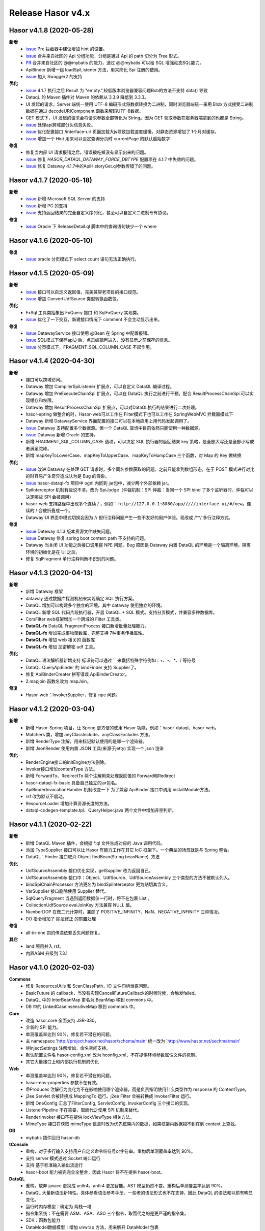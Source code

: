 --------------------
Release Hasor v4.x
--------------------
Hasor v4.1.8 (2020-05-28)
------------------------------------
**新增**
    - `issue <https://github.com/zycgit/hasor/issues/47>`_ Pre 拦截器中建议增加 hint 的设置。
    - `issue <https://gitee.com/zycgit/hasor/issues/I1GG0O>`_ 合并来自社区的 Api 分组功能，分组是通过 Api 的 path 切分为 Tree 形式。
    - `PR <https://gitee.com/zycgit/hasor/pulls/8>`_ 合并来自社区的 @@mybatis 的能力，通过 @@mybatis 可以给 SQL 增强动态SQL能力。
    - ApiBinder 新增一组 loadSpiListener 方法，用来简化 Spi 注册的使用。
    - `issue <https://gitee.com/zycgit/hasor/issues/I1ES3K>`_ 加入 Swagger2 的支持
**优化**
    - `issue <https://gitee.com/zycgit/hasor/issues/I1HS58>`_ 4.1.7 执行之后 Result 为 "empty.",较低版本浏览器兼容问题Bob的方法不支持 data() 导致
    - DataqL 的 Maven 插件对 Maven 的依赖从 3.3.9 降低到 3.3.3。
    - UI 发起的请求，Server 端统一使用 UTF-8 编码形式将数据转换为二进制，同时浏览器端统一采用 Blob 方式接受二进制数据在通过 decodeURIComponent 函数来解码UTF-8数据。
    - GET 模式下，UI 发起的请求会将请求参数全部转化为 String。因为 GET 获取参数在服务器端拿到的也都是 String。
    - `issue <https://gitee.com/zycgit/hasor/issues/I1I9XW>`_ 处理api跨域部分头信息失败。
    - `issue <https://gitee.com/zycgit/hasor/issues/I1HQPF>`_ 优化配置接口 /interface-ui/ 页面加载大js导致加载速度缓慢。对静态资源增加了 1个月对缓存。
    - `issue <https://gitee.com/zycgit/hasor/issues/I1HW0C>`_ 增加一个 Hint 用来可以设定查询分页时 currentPage 的默认启始数字
**修复**
    - 修复当内部 UI 请求报错之后，错误被吃掉没有显示出来的问题。
    - `issue <https://gitee.com/zycgit/hasor/issues/I1HX3O>`_ 修复 `HASOR_DATAQL_DATAWAY_FORCE_DBTYPE` 配置项在 4.1.7 中失效的问题。
    - `issue <https://gitee.com/zycgit/hasor/issues/I1IB09>`_ 修复 Dataway 4.1.7中的ApiHistoryGet.ql参数传错了的问题。

Hasor v4.1.7 (2020-05-18)
------------------------------------
**新增**
    - `issue <https://github.com/zycgit/hasor/issues/14>`_ 新增 Microsoft SQL Server 的支持
    - `issue <https://gitee.com/zycgit/hasor/issues/I1GDPD>`_ 新增 PG 的支持
    - `issue <https://github.com/zycgit/hasor/issues/41>`_ 支持返回结果的完全自定义序列化，甚至可以自定义二进制专有协议。
**修复**
    - `issue <https://github.com/zycgit/hasor/issues/45>`_ Oracle 下 ReleaseDetail.ql 脚本中的查询语句缺少一个 where

Hasor v4.1.6 (2020-05-10)
------------------------------------
**修复**
    - `issue <https://github.com/zycgit/hasor/issues/36>`_ oracle 分页模式下 select count 语句无法正确执行。

Hasor v4.1.5 (2020-05-09)
------------------------------------
**新增**
    - `issue <https://gitee.com/zycgit/hasor/issues/I1FGQO>`_ 接口可以自定义返回值，完美兼容老项目的接口规范。
    - `issue <https://github.com/zycgit/hasor/issues/32>`_  增加 ConvertUdfSource 类型转换函数包。
**优化**
    - FxSql 工具类抽象出 FxQuery 接口 和 SqlFxQuery 实现类。
    - `issue <https://github.com/zycgit/hasor/issues/30>`_ 优化了一下交互，新建接口情况下 comment 不会主动显示出来。
**修复**
    - `issue <https://gitee.com/zycgit/hasor/issues/I1G6QS>`_ DatawayService 接口使用 @Bean 在 Spring 中配置报错。
    - `issue <https://github.com/zycgit/hasor/issues/29>`_ SQL模式下保存api之后，点击编辑再进入，没有显示之前保存的信息。
    - `issue <https://github.com/zycgit/hasor/issues/31>`_ 分页模式下，FRAGMENT_SQL_COLUMN_CASE 不起作用。

Hasor v4.1.4 (2020-04-30)
------------------------------------
**新增**
    - 接口可以跨域访问。
    - Dataway 增加 CompilerSpiListener 扩展点，可以自定义 DataQL 编译过程。
    - Dataway 增加 PreExecuteChainSpi 扩展点，可以在 DataQL 执行之前进行干预。配合 ResultProcessChainSpi 可以实现缓存和权限。
    - Dataway 增加 ResultProcessChainSpi 扩展点，可以对DataQL执行的结果进行二次处理。
    - hasor-spring 做整合的时，Hasor-web可以工作在 Filter模式下也可以工作在 SpringWebMVC 拦截器模式下
    - Dataway 新增 DatawayService 界面配置的接口可以在本地应用上用代码发起调用了。
    - `issue <https://github.com/zycgit/hasor/issues/13>`_ Dataway 支持配置多个数据源。但一个 DataQL 查询中目前依然只能使用一种数据源。
    - `issue <https://gitee.com/zycgit/hasor/issues/I1F0ZB>`_ Dataway 新增 Oracle 的支持。
    - 新增 FRAGMENT_SQL_COLUMN_CASE 选项，可以决定 SQL 执行器的返回结果 key 策略，是全部大写还是全部小写或者满足驼峰。
    - 新增 mapKeyToLowerCase、mapKeyToUpperCase、mapKeyToHumpCase 三个函数，对 Map 的 Key 做转换
**优化**
    - `issue <https://gitee.com/zycgit/hasor/issues/I1EUAL>`_ 改进 Dataway 在处理 GET 请求时，多个同名参数获取的问题。之前只能拿到数组形态，在于 POST 模式进行对比的时容易产生奇异造成认为是 Bug 的假象。
    - `issue <https://gitee.com/zycgit/hasor/issues/I1DK6R>`_ hasor-dataql-fx 项目中 ognl 内嵌到 jar包中，减少两个外部依赖 jar。
    - SpiInterceptor 机制有些说不清，改为 SpiJudge（仲裁机制：SPI 仲裁：当同一个 SPI bind 了多个监听器时，仲裁可以决定哪些 SPI 会被调用）
    - hasor-web 支持路径中出现多个连续 / ，例如： ``http://127.0.0.1:8080/app/////interface-ui/#/new``。连续的 / 会被折叠成一个。
    - Dataway UI 界面中模式切换会因为 // 但行注释问题产生一些不友好的用户体验。现改成 /**/ 多行注释方式。
**修复**
    - `issue <https://gitee.com/zycgit/hasor/issues/I1EM2V>`_ Dateway 4.1.3 版本资源文件缺失问题。
    - `issue <https://gitee.com/zycgit/hasor/issues/I1FD95>`_ Dataway 修复 spring boot context_path 不支持的问题。
    - Dataway 当关闭 UI 功能之后接口调用报 NPE 问题。Bug 原因是 Dataway 内置 DataQL 的环境是一个隔离环境，隔离环境的初始化是在 UI 之后。
    - 修复 SqlFragment 单行注释判断不识别的问题。

Hasor v4.1.3 (2020-04-13)
------------------------------------
**新增**
    - 新增 Dataway 框架
    - dataway 通过数据库探测机制来实现确定 SQL 执行方案。
    - DataQL 增加可以构建多个独立的环境。其中 dataway 使用独立的环境。
    - DataQL 新增 SQL 代码片段执行器，开启 DataQL + SQL 模式。支持分页模式，并兼容多种数据库。
    - CorsFilter web框架增加一个跨域的 Filter 工具类。
    - **DataQL-fx** DataQL FragmentProcess 接口新增批量处理能力。
    - **DataQL-fx** 增加完成事物函数库，完整支持 7种事务传播属性。
    - **DataQL-fx** 增加 web 相关的 函数库
    - **DataQL-fx** 增加 加密解密 udf 工具。
**优化**
    - DataQL 语法解析器新增支持 标识符可以通过 `` 来囊括特殊字符例如：+、-、*、/ 等符号
    - DataQL QueryApiBinder 的 bindFinder 支持 Supplier了。
    - 修复 ApiBinderCreater 拼写错误 ApiBinderCreator。
    - 2.mapjoin 函数名改为 mapJoin。
**修复**
    - Hasor-web：InvokerSupplier，修复 npe 问题。

Hasor v4.1.2 (2020-03-04)
------------------------------------
**新增**
    - 新增 Hasor-Spring 项目，让 Spring 更方便的使用 Hasor 功能，例如：hasor-dataql、hasor-web。
    - Matchers 类，增加 anyClassInclude、anyClassExcludes 方法。
    - 新增 RenderType 注解，用来标记默认使用的是哪一个渲染器。
    - 新增 JsonRender 使用内置 JSON 工具(来源于jetty) 实现一个 json 渲染
**优化**
    - RenderEngine接口的initEngine方法删除。
    - Invoker接口增加contentType 方法。
    - 新增 ForwardTo、RedirectTo 两个注解用来处理返回值的 Forward和Redirect
    - hasor-dataql-fx-basic 具备自己独立的jar包名。
    - ApiBinderInvocationHandler 机制改变一下 为了兼容 ApiBinder 接口中调用 installModule方法。
    - rsf 改为默认不启动。
    - ResourceLoader 增加计算资源长度的方法。
    - dataql-codegen-template.tpl、QueryHelper.java 两个文件中增加非空判断。

Hasor v4.1.1 (2020-02-22)
------------------------------------
**新增**
    - 新增 DataQL Maven 插件，会根据 *.ql 文件生成对应的 Java 调用代码。
    - 添加 TypeSupplier 接口可以让 Hasor 有能力工作在其它 IoC 框架下。一个典型的场景就是与 Spring 整合。
    - DataQL：Finder 接口取消 Object findBean(String beanName)  方法
**优化**
    - UdfSourceAssembly 接口优化实现，getSupplier 改为返回自己。
    - UdfSourceAssembly 接口中：Object、UdfSource、UdfSourceAssembly 三个类型的方法不被默认列入。
    - bindSpiChainProcessor 方法更名为 bindSpiInterceptor 更为贴切其含义。
    - VarSupplier 接口删除使用 Supplier 替代。
    - SqlQueryFragment 当遇到返回数据仅一行时，将不在包裹 List 。
    - CollectionUdfSource evalJoinKey 方法兼容 NULL 值。
    - NumberDOP 在做二元计算时，兼顾了 POSITIVE_INFINITY、NaN、NEGATIVE_INFINITY 三种情况。
    - DO 指令增加了 除法修正 的前置处理
**修复**
    - all-in-one 包的传递依赖丢失问题修复。
**其它**
    - land 项目并入 rsf。
    - 内置ASM 升级到 7.3.1

Hasor v4.1.0 (2020-02-03)
------------------------------------
**Commons**
    - 修复 ResourcesUtils 和 ScanClassPath，IO 文件句柄泄露问题。
    - BasicFuture 的 callback，当没有实现CancellFutureCallback的时候时候，会触发failed。
    - DataQL 中的 InterBeanMap 更名为 BeanMap 移到 commons 中。
    - DB 中的 LinkedCaseInsensitiveMap 移到 commons 中。
**Core**
    - 改造 hasor.core 全面支持 JSR-330。
    - 全新的 SPI 能力。
    - 单测覆盖率达到 90%，修复若干潜在的问题。
    - 主 namespace 'http://project.hasor.net/hasor/schema/main' 统一改为 'http://www.hasor.net/sechma/main'
    - @InjectSettings 注解增加，命名空间支持。
    - 默认配置文件名 hasor-config.xml 改为 hconfig.xml、不在提供环境参数属性文件的机制。
    - 其它大量接口上和内部执行机制的优化
**Web**
    - 单测覆盖率达到 90%，修复若干潜在的问题。
    - hasor-env-properties 参数不在有效。
    - @Produces 注解行为变化为不在影响使用哪个渲染器，而是负责指明使用什么类型作为 response 的 ContentType。
    - j2ee Servlet 会被转换成 MappingTo 运行。j2ee Filter 会被转换成 InvokerFilter 运行。
    - 新增 OneConfig 汇总了FilterConfig, ServletConfig, InvokerConfig 三个接口的实现。
    - ListenerPipeline 不在需要，取而代之使用 SPI 机制来替代。
    - RenderInvoker 接口不在提供 lockViewType 相关方法。
    - MimeType 接口在获取 mimeType 信息时改为优先框架内的数据，如果框架内数据招不到在到 context 上查找。
**DB**
    - mybatis 插件回归 hasor-db
**tConsole**
    - 重构，对于多行输入支持用户自定义命令结符号or字符串。重构后单测覆盖率达到 90%。
    - 支持 server 模式通过 Socket 端口运行
    - 支持 基于标准输入输出流运行
    - hasor-boot 能力被完完全全整合，因此 Hasor 将不在提供 hasor-boot。
**DataQL**
    - 重构，放弃 javacc 更换成 antlr4。antlr4 更加智能。AST 模型仍然不变。重构后单测覆盖率达到 90%。
    - DataQL 大量新语法新特性。具体参看语法参考手册。一些老的语法形式也不在支持，因此 DataQL 的语法和以前有明显变化。
    - 运行时内存模型：确定为 两栈一堆
    - 指令集系统：不在需要 ASM、ASA、ASO 三个指令，取而代之的是更严谨的指令集。
    - SDK：函数包能力
    - DataModel数据模型：增加 unwrap 方法，用来解开 DataModel 包裹
    - 新增 Fragment 机制允许 DataQL 执行外部非 DataQL 语法的代码片段。
    - BeanContainer 改为 Finder，删掉 UdfSource、UdfManager、UdfResult 不在需要这些概念。
    - 原有 dql test case 语句文件统一转移到 _old 目录下面备用。
**RSF**
    - rsf 使用 tconsole 的新接口
    - 注册中心暂不可用，下几个版本会重新设计。
    - rsf 的 InterAddress 支持域名传入，但是toString 的时仍然会转换为 ip。
**其它**
    - 删除 Hasor 默认提供的 JFinal 插件支持。理由是 JFinal 功能和 Hasor 体系重叠，同时 Hasor 的所有功能都是独立。
    - 整合 Hasor 及其容易因此没有提供集成代码的必要。
    - 新增 Hasor-all 包。

Hasor v4.0.6 (2019-05-31)
------------------------------------
**改进**
    - getInstance、getProvider 新增 param 参数以支持构造方法入参。
    - tConsole 接口调整。

Hasor v4.0.5 (2019-05-27)
------------------------------------
**重要**
    - 4.0.0版本新增的 Hasor-Boot 项目不在单独存在，理由 Hasor 可以很好的在 Spring Boot 上运行和部署，因此并无任何必要在重复构建相同功能。
    - Boot 的机制融入到AppContext 接口的两个 join、joinSignal 新增方法中，不在单独设立 Hasor Boot 启动器。
    - 删除 @IgnoreParam 注解，@ParameterForm 注解更名为 @ParameterGroup。
**新增**
    - 新增 @Destroy 注解 @PreDestroy 注解支持，可以配置当容器停止时调用的方法。
    - binder 可以声明 Destroy 方法了，要想使用 Destroy 的Bean 必须是单例的。
    - Web请求中 ServletContext 可以作为特殊类型注入进来了。
    - AppContext 新增 join、joinSignal 两个方法。
**改进**
    - 标记了 @ParameterForm 的参数对象会执行 inject。
    - ApiBinder 的 installModule 支持数组入参了。
    - Hasor 类的工具方法拆分到 HasorUtils 中。
    - Hasor.assertIsNotNull 方法使用 Objects 相关的方法进行替代。

Hasor v4.0.4 (2019-05-22)
------------------------------------
**新增**
    - Environment 接口新增 getVariableNames、getVariable 两个方法方便获取环境变量。
**改进**
    - Environment 接口的 removeEnvVar 方法更名为 removeVariable
    - Environment 接口的 addEnvVar 方法更名为 addVariable
**修复**
    - 修复了 WebApiBinder 接口 loadRender 方法
    - 修复 RenderWebPlugin NPE 的问题。

Hasor v4.0.3 (2019-05-17)
------------------------------------
**修复**
    - 删除默认配置文件中 net.hasor.web.valid.ValidWebPlugin，插件的配置，该插件已经不存在但是遗留了一个配置导致启动报错。

Hasor v4.0.2 (2019-05-17)
------------------------------------
**修复**
    - fix 当@ParameterForm、@HeaderParameter 和其它注解组合使用时候，发现参数丢失问题。
**改进**
    - 优化验证框架。
    - 删除了 WebPlugin 机制。


Hasor v4.0.1 (2019-05-12)
------------------------------------
**Web**
    - BeanContainer 增加当配置新 Bean 发生异常时自动回滚新 Bean 的能力
    - @Render 注解功能从描述URL请求尾缀，变为描述渲染器名字，同时可以执行这个渲染器使用的特殊MimeType。
    - InMapping 接口删除
    - Invoker 接口新增 ownerMapping、fillForm 方法。
    - 对应TestCase 调整。
*Boot*
    - Boot Maven插件项目不在单独设立，而是只保留一个启动器，使用时建议用户结合 SpringBoot使用更加方便。


Hasor v4.0.0 (2019-05-09)
------------------------------------
**JDK8相关 **
    - 依赖JDK版本从 jdk6 升级到 jdk8，代码层面全面迁移到 jdk8 语法并深入结合 jdk8 相关特性。
    - net.hasor.core.Matcher 接口暂时保留，但已经不在使用，已替换成 java8 提供的 java.util.function.Predicate 接口替代。
    - net.hasor.core.Provider 接口暂时保留，但已经不在使用，已替换成 java8 提供的 java.util.function.Supplier 接口替代。
    - @Aop、@MappingTo、注解迎合JDK8特性可以同时标注多个。
**新成员**
    - 新增：hasor-boot 项目和配套的 hasor-boot mavenplugin。
    - 新增：tConsole 框架，提供一个 Telnet 环境支持，给予没有界面类的应用一个可以通过命令行进行交互的工具。
**static-config.xml 和 env.config**
    - 当使用 maven-shade-plugin 进行 maven 打包时由于 static-config.xml 无法通过文件追加的方式进行简单合并。
    - 因此老版本 Hasor 的工程无法使用 maven-shade-plugin 打包。
    - 3.3.0 版本之后修改了 static-config.xml 发现机制，改为通过 /META-INF/hasor.schemas 配置文件进行发现。
    - 改进之后，使用 maven-shade-plugin 的 hasor 工程可以像处理 spring.schemas 一样处理 hasor.schemas 合并。
    - 取消 env.config 属性文件机制。
**ApiBinder**
    - ApiBinder 接口支持 inject 一个 Class 类型。
    - ApiBinder 接口中新增 asEagerSingletonClear 方法，可以用来抹除 Bean 身上配置的 @Prototype 或者 @Singleton 行为。
    - 新增 MetaInfo 接口，AppContext、BindInfo 两个接口均继承自这个接口。从而提供除了 Context 之外的第二种途径绑定环境参数。
    - 增加一组 bindToCreater 方法用户绑定 BeanCreaterListener 到 BindInfo 上，BeanCreaterListener的作用是当创建 Bean 的时候会调用这个监听器。
**Settings**
    - @InjectSettings @Inject 注解支持标注在参数上了。
    - Settings 接口增添 removeSetting 方法，可以将整个配置项的多个值全部删除。
    - 使用 Hasor 设置 mainSettings 配置文件时可以指定 Reader 类型了。
    - Hasor 类增加支持设置 setMainSettings 为 Reader 或 InputStream
    - Hasor 类增加 addSettings 用来代码方式增添配置文件。
    - 配置项 “hasor.modules.loadErrorShow” 改名为 “hasor.modules.throwLoadError”
**EventContext**
    - EventContext 接口增加异步任务方法，从现在开始可以使用异步任务了。
    - EventContext 接口 fireSyncEventWithEspecial 更名为 fireSyncEventWithAlone
    - EventContext 接口 新增 clearListener 清空监听器能力。
**Environment**
    - StandardEnvironment 增添若干构造方法，AbstractEnvironment 调整输出日志内容。
    - Environment.addEnvVar 方法在添加 环境变量时如果 Value 为空或者空字符串，其行为相当于删除。
    - Environment 接口上的一些常量定义删除（例如：WORK_HOME）
**Web**
    - MappingSetup 接口，更名为 MappingDiscoverer，MappingData更名为Mapping
    - web RuntimeListener 新增：hasor-root-module、hasor-hconfig-name、hasor-env-properties 三个 web.xml 的属性配置。
    - @HttpMethod 注解可以加到 Method 上了。
    - WebApiBinder 接口中 scanAnnoRender 方法改为 loadRender。
    - InvokerFilter、InvokerChain 拥有返回值了。
**RSF**
    - 进行重构。
    - 使用 RSF_DATA_HOME 环境变量替代 RsfEnvironment.WORK_HOME。
    - rsf的内置 hessian 序列化和反序列化配置文件，路径改到 ‘META-INF/hasor-framework/rsf-hessian/’ 下面。以避免和 hessian jar包冲突。
    - rsf Gateway 从 rsf 基础框架中删除后面会独立成一个框架。
    - rsf 地址本保存时候不在保存空数据。
**JDBC**
    - fix 执行查询结果返回为空时，AbstractRowMapper.convertValueToRequiredType 方法报 NPE 的 Bug。
    - fix JdbcTemplate 类中 requiredSingleResult 当执行结果为空时报空指针的异常。
**Bean容器**
    - BeanBuilder 接口的三个 getInstance 方法改为 getProvider 方法。
    - 新增 @ConstructorBy 注解，可以在多个构造方法中指定一个作为创建 Bean 的入口。
    - fix 包扫描 AopIgnore 注解时，如果包里面没有任何类不加载 package-info.class 的问题。
    - AopIgnore 注解新增 ignore 属性，可以用于关闭注解功能（一般用不到）。
    - fix 了 Aop 的类不支持 double, long 两种基础类型参数的问题。
    - 字节码工具 ASM 升级到 7.0 版本
    - 新增 BeanCreaterListener 接口，该接口可以用来监听 Bean 的创建。通过 ApiBinder 中 whenCreate 相关方法来配置这个接口。
**改进和优化**
    - Hasor 类新增一组 asxxxSingleton 方法，用来设定 AppContext 的单例范围（静态、线程、ClassLoader）
    - asSmaller 时会设置 HASOR_LOAD_EXTERNALBINDER 、HASOR_LOAD_MODULE 为false，调用 asSmaller 之后不会加载任何 module 和 binder 扩展。同时任何位置的 mime.types.xml 也都不会加载
    - FutureCallback 的 cancelled 方法沉降到 CancellFutureCallback 接口中。
    - Class.forName 用法改进，普遍增加 ClassLoader 参数传入。
    - BeanUtils 类的 canWriteField，修复了对 Field 为 final 的判断。
    - 新增：utils resource loader 相关工具，来源为老版本 hasor 中的工具。
    - plugin 项目新增多种 freemarker 的 loader。
    - 增加单元测试，提升代码测试覆盖率。
